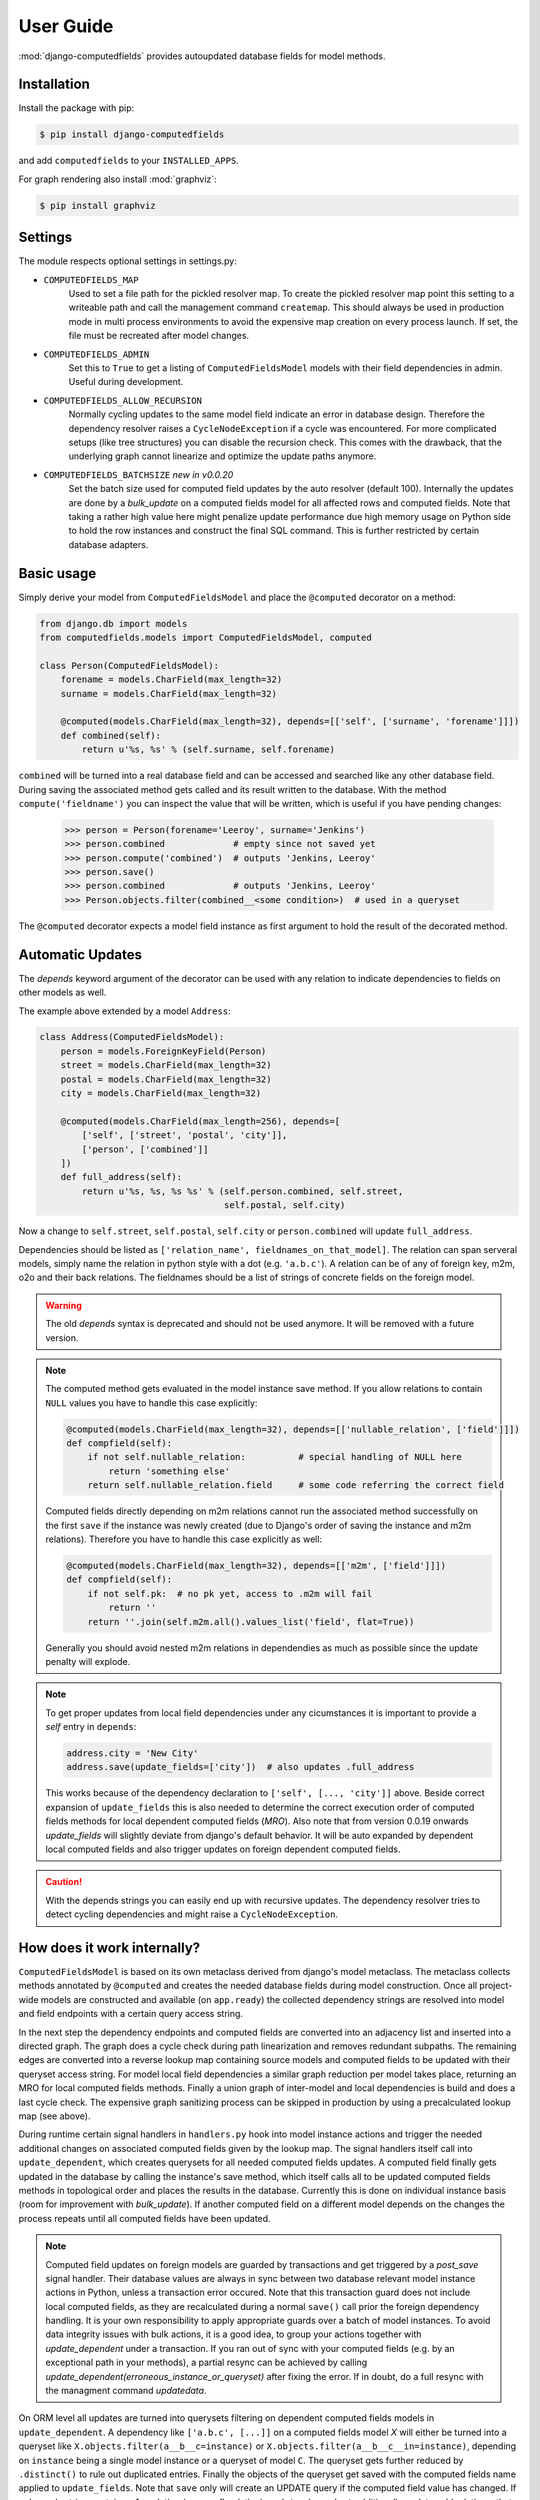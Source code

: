 User Guide
==========

:mod:`django-computedfields` provides autoupdated database fields for
model methods.


Installation
------------

Install the package with pip:

.. code:: bash

    $ pip install django-computedfields

and add ``computedfields`` to your ``INSTALLED_APPS``.

For graph rendering also install :mod:`graphviz`:

.. code:: bash

    $ pip install graphviz


Settings
--------

The module respects optional settings in settings.py:

- ``COMPUTEDFIELDS_MAP``
    Used to set a file path for the pickled resolver map. To create the pickled resolver map
    point this setting to a writeable path and call the management command ``createmap``.
    This should always be used in production mode in multi process environments
    to avoid the expensive map creation on every process launch. If set, the file must
    be recreated after model changes.

- ``COMPUTEDFIELDS_ADMIN``
    Set this to ``True`` to get a listing of ``ComputedFieldsModel`` models with their field
    dependencies in admin. Useful during development.

- ``COMPUTEDFIELDS_ALLOW_RECURSION``
    Normally cycling updates to the same model field indicate an error in database design.
    Therefore the dependency resolver raises a ``CycleNodeException`` if a cycle was
    encountered. For more complicated setups (like tree structures) you can disable the
    recursion check. This comes with the drawback, that the underlying graph cannot
    linearize and optimize the update paths anymore.

- ``COMPUTEDFIELDS_BATCHSIZE`` `new in v0.0.20`
    Set the batch size used for computed field updates by the auto resolver (default 100).
    Internally the updates are done by a `bulk_update` on a computed fields model for all
    affected rows and computed fields. Note that taking a rather high value here might
    penalize update performance due high memory usage on Python side to hold the row instances
    and construct the final SQL command. This is further restricted by certain database adapters.

Basic usage
-----------

Simply derive your model from ``ComputedFieldsModel`` and place
the ``@computed`` decorator on a method:

.. code-block:: python

    from django.db import models
    from computedfields.models import ComputedFieldsModel, computed

    class Person(ComputedFieldsModel):
        forename = models.CharField(max_length=32)
        surname = models.CharField(max_length=32)

        @computed(models.CharField(max_length=32), depends=[['self', ['surname', 'forename']]])
        def combined(self):
            return u'%s, %s' % (self.surname, self.forename)

``combined`` will be turned into a real database field and can be accessed
and searched like any other database field. During saving the associated method gets called
and its result written to the database. With the method ``compute('fieldname')`` you can
inspect the value that will be written, which is useful if you have pending
changes:

    >>> person = Person(forename='Leeroy', surname='Jenkins')
    >>> person.combined             # empty since not saved yet
    >>> person.compute('combined')  # outputs 'Jenkins, Leeroy'
    >>> person.save()
    >>> person.combined             # outputs 'Jenkins, Leeroy'
    >>> Person.objects.filter(combined__<some condition>)  # used in a queryset

The ``@computed`` decorator expects a model field instance as first argument to hold the
result of the decorated method.


Automatic Updates
-----------------

The  `depends` keyword argument of the decorator can be used with any relation to indicate
dependencies to fields on other models as well.

The example above extended by a model ``Address``:

.. code-block:: python

    class Address(ComputedFieldsModel):
        person = models.ForeignKeyField(Person)
        street = models.CharField(max_length=32)
        postal = models.CharField(max_length=32)
        city = models.CharField(max_length=32)

        @computed(models.CharField(max_length=256), depends=[
            ['self', ['street', 'postal', 'city']],
            ['person', ['combined']]
        ])
        def full_address(self):
            return u'%s, %s, %s %s' % (self.person.combined, self.street,
                                       self.postal, self.city)

Now a change to ``self.street``, ``self.postal``, ``self.city`` or ``person.combined``
will update ``full_address``.

Dependencies should be listed as ``['relation_name', fieldnames_on_that_model]``.
The relation can span serveral models, simply name the relation
in python style with a dot (e.g. ``'a.b.c'``). A relation can be of any of
foreign key, m2m, o2o and their back relations.
The fieldnames should be a list of strings of concrete fields on the foreign model.

.. WARNING::

    The old `depends` syntax is deprecated and should not be used anymore. It will be removed with
    a future version.

.. NOTE::

    The computed method gets evaluated in the model instance save method. If you
    allow relations to contain ``NULL`` values you have to handle this case explicitly:

    .. CODE:: python

        @computed(models.CharField(max_length=32), depends=[['nullable_relation', ['field']]])
        def compfield(self):
            if not self.nullable_relation:          # special handling of NULL here
                return 'something else'
            return self.nullable_relation.field     # some code referring the correct field

    Computed fields directly depending on m2m relations cannot run the associated
    method successfully on the first ``save`` if the instance was newly created
    (due to Django's order of saving the instance and m2m relations). Therefore
    you have to handle this case explicitly as well:

    .. CODE:: python

        @computed(models.CharField(max_length=32), depends=[['m2m', ['field']]])
        def compfield(self):
            if not self.pk:  # no pk yet, access to .m2m will fail
                return ''
            return ''.join(self.m2m.all().values_list('field', flat=True))

    Generally you should avoid nested m2m relations in dependendies
    as much as possible since the update penalty will explode.

.. NOTE::

    To get proper updates from local field dependencies under any cicumstances
    it is important to provide a `self` entry in ``depends``:

    .. CODE:: python

        address.city = 'New City'
        address.save(update_fields=['city'])  # also updates .full_address

    This works because of the dependency declaration to ``['self', [..., 'city']]`` above.
    Beside correct expansion of ``update_fields`` this is also needed to determine
    the correct execution order of computed fields methods for local dependent computed fields (`MRO`).
    Also note that from version 0.0.19 onwards `update_fields` will slightly deviate from django's
    default behavior. It will be auto expanded by dependent local computed fields and also trigger
    updates on foreign dependent computed fields.

.. CAUTION::

    With the depends strings you can easily end up with recursive updates.
    The dependency resolver tries to detect cycling dependencies and might
    raise a ``CycleNodeException``.


How does it work internally?
----------------------------

``ComputedFieldsModel`` is based on its own metaclass derived from django's model metaclass.
The metaclass collects methods annotated by ``@computed`` and creates the needed database fields
during model construction. Once all project-wide models are constructed and available (on ``app.ready``)
the collected dependency strings are resolved into model and field endpoints with a certain query access string.

In the next step the dependency endpoints and computed fields are converted into an adjacency list and inserted
into a directed graph. The graph does a cycle check during path linearization and removes redundant subpaths.
The remaining edges are converted into a reverse lookup map containing source models and computed fields
to be updated with their queryset access string. For model local field dependencies a similar graph reduction per
model takes place, returning an MRO for local computed fields methods. Finally a union graph of
inter-model and local dependencies is build and does a last cycle check. The expensive graph sanitizing process
can be skipped in production by using a precalculated lookup map (see above).

During runtime certain signal handlers in ``handlers.py`` hook into model instance actions and trigger
the needed additional changes on associated computed fields given by the lookup map.
The signal handlers itself call into ``update_dependent``, which creates querysets for all needed
computed fields updates. A computed field finally gets updated in the database by calling the instance's save method,
which itself calls all to be updated computed fields methods in topological order and places the results in the database.
Currently this is done on individual instance basis (room for improvement with `bulk_update`).
If another computed field on a different model depends on the changes the process repeats until
all computed fields have been updated.

.. NOTE::

    Computed field updates on foreign models are guarded by transactions and get triggered by a `post_save`
    signal handler. Their database values are always in sync between two database relevant model instance
    actions in Python, unless a transaction error occured. Note that this transaction guard does not include
    local computed fields, as they are recalculated during a normal ``save()`` call prior the foreign dependency
    handling. It is your own responsibility to apply appropriate guards over a batch of model instances. To avoid
    data integrity issues with bulk actions, it is a good idea, to group your actions together with
    `update_dependent` under a transaction. If you ran out of sync with your computed fields (e.g. by an
    exceptional path in your methods), a partial resync can be achieved by calling
    `update_dependent(erroneous_instance_or_queryset)` after fixing the error. If in doubt, do a full resync with
    the managment command `updatedata`.

On ORM level all updates are turned into querysets filtering on dependent computed fields models
in ``update_dependent``. A dependency like ``['a.b.c', [...]]`` on a computed fields model `X` will either
be turned into a queryset like ``X.objects.filter(a__b__c=instance)`` or ``X.objects.filter(a__b__c__in=instance)``,
depending on ``instance`` being a single model instance or a queryset of model ``C``.
The queryset gets further reduced by ``.distinct()`` to rule out duplicated entries.
Finally the objects of the queryset get saved with the computed fields name applied to ``update_fields``.
Note that ``save`` only will create an UPDATE query if the computed field value has changed.
If a depends string contains a 1:n relation (reverse fk relation), ``update_dependent`` additionally updates
old relations, that were grabbed by a pre_save signal handler.
Similar measures to catch old relations are in place for M2M and delete actions (see handlers.py).

Currently ``update_dependent`` does not further optimize the update queries. It is suggested above to list all
field dependencies explicitly, which would allow another optimization by comparing field values before and after
the change and further filtering the queryset. To achieve a real before-after comparison, either another SELECT
query is needed and carried forward, or any dependency chain model has to do some copy-on-write for fields in question. 
Currently both seems inappropriate, compared to a single slightly sub-optimal SELECT query for pending updates.


Advanced Usage
--------------

The runtime model described above does not work with bulk actions.
:mod:`django-computedfields` still can be used in combination with bulk actions,
but you have to trigger the needed updates yourself by calling ``update_dependent``, example:

    >>> from computedfields.models import update_dependent
    >>> Entry.objects.filter(pub_date__year=2010).update(comments_on=False)
    >>> update_dependent(Entry.objects.filter(pub_date__year=2010))

Special care is needed, if the bulk changes involve foreign key fields itself,
that are part of a dependency chain. Here related computed model instances have to be collected
before doing the bulk change to correctly update the old relations as well after the action took place:

    >>> # given: some computed fields model depends somehow on Entry.fk_field
    >>> from computedfields.models import update_dependent, preupdate_dependent
    >>> old_relations = preupdate_dependent(Entry.objects.filter(pub_date__year=2010))
    >>> Entry.objects.filter(pub_date__year=2010).update(fk_field=new_related_obj)
    >>> update_dependent(Entry.objects.filter(pub_date__year=2010), old=old_relations)

.. NOTE::

    Handling of old relations doubles the needed database interactions and should not be used,
    if the bulk action does not involve any relation updates at all. It can also be skipped,
    if the foreign key fields to be updated are not part of any computed fields dependency chain.
    Since this is sometimes hard to spot, :mod:`django-computedfields` provides a convenient listing
    of contributing foreign key fields accessible by ``models.get_contributing_fks()`` or as admin view
    (``COMPUTEDFIELDS_ADMIN`` must be set).


For multiple bulk actions consider using ``update_dependent_multi`` in conjunction with
``preupdate_dependent_multi``, which will avoid unnecessary multiplied updates across the database tables.

See method description in the API Reference for further details.


Management Commands
-------------------

- ``createmap``
    recreates the pickled resolver map. Set the file path with ``COMPUTEDFIELDS_MAP``
    in settings.py.

- ``rendergraph <filename>``
    renders the intermodel dependency graph to <filename>. Note that with version 0.0.18
    the internal graph handling got extended by model local graphs and a final union graph.
    Currently this command does not deal with those additional graphs
    (help to get the command fixed is more than welcome).

- ``updatedata``
    does a full update on all project-wide computed fields. Useful if you ran into serious out-of-sync issues
    or after tons of bulk changes or after applying fixtures. Note that this command is currently not runtime
    optimized (PRs are welcome).


General Usage Notes
-------------------

:mod:`django-computedfields` provides an easy way to denormalize database data with Django in an automated fashion.
As with any denormalization it should only be used as a last resort to optimize certain query bottlenecks for otherwise
highly normalized data.


Best Practices
^^^^^^^^^^^^^^

- always start highly normalized
- cover needed field calculations with field annotations where possible
- do other calculations, that cannot be covered in field annotations, in normal methods/properties

These steps should always be followed first, as they guarantee low to no redundancy of the data if properly done,
before resorting to any denormalization trickery. Of course complicated field calculations create
additional workload either on the database or in Python, which might turn into serious query bottlenecks in your project.

That is the point where :mod:`django-computedfields` can help by creating (pre-) computed fields.
It can remove recurring query workload by providing a precalculated value instead of recalculating it everytime.
Please keep in mind, that this comes to a price:

- additional space requirement in database
- redundant data (as with any denormalization)
- higher project complexity (different model metaclass, signal hooks, ``app.ready`` hook)
- higher insert/update costs, which might create new bottlenecks if carelessly used

If your project suffers from query bottlenecks created by recurring field calculations and
you have ruled out worse negative side effects from the list above,
:mod:`django-computedfields` certainly can help to speed up some parts of your Django project.


Specific Usage Hints
^^^^^^^^^^^^^^^^^^^^

- Try to avoid deep nested dependencies in general. The way :mod:`django-computedfields` works internally
  will create rather big JOIN tables for many long relations. If you hit that ground, either try to resort
  to bulk actions with manually using ``update_dependent`` or rework your scheme by introducing additional
  denormalization models or interim computed fields higher up in the dependency chain.
- Try to avoid multiple 1:n relations in a dependency chain like ``['fk_back_a.fk_back_b...', [...]]`` or
  ``['m2m_a.m2m_b...', [...]]``, as the query penalty might explode. Although the auto resolver tries to touch
  affected computed fields only once, it does not help much, if multiple method invocations have to touch 80%
  of all database entries to get the drilldown done.
- Try to apply `select_related` and `prefetch_related` optimizations for complicated dependencies. While this can
  reduce the query load by far, it also increases memory usage alot, thus it needs proper testing to find the sweep spot.
- Try to reduce the "update pressure" by grouping update paths by dimensions like update frequency or update penalty
  (isolate the slowpokes). Mix in fast turning entities late.
- Avoid recursive models. The graph optimization relies on cycle-free model-field path linearization
  during model construction time, which cannot account record level by design. It is still possible to
  use :mod:`django-computedfields` with recursive models (as needed for tree like structures) by setting
  ``COMPUTEDFIELDS_ALLOW_RECURSION`` to ``True`` in `settings.py`. Note that this currently disables
  all graph optimizations project-wide for computed fields updates and roughly doubles the update query needs.
  (A future version might allow to explicit mark intended recursions while other update paths still get optimized.)


Fixtures
--------

:mod:`django-computedfields` skips intermodel computed fields updates during fixtures.
Run the management command `updatedata` after applying fixtures to resynchronize their values.


Migrations
----------

On migration level computed fields are handled as other ordinary concrete fields defined on a model,
thus you can apply any migration to them as with other concrete fields.

Still for computed fields you should not rely on data migrations by default
and instead resynchronize their values manually (or by a custom migration rule).
If you have made changes to a field, that a computed field depends on, or a computed field itself,
either resynchronize the values by calling `update_dependent` with a full queryset of the changed model
and the changed fields (partial update), or do a full resync with the management command `updatedata`.
The latter should be preferred, if you have several changes or changes that affect relations
on dependency graph.


Motivation
----------

:mod:`django-computedfields` is inspired by odoo's computed fields and the lack of
a similar feature in Django's ORM.


Changelog
---------

- 0.0.22:
    - Automatic dependency expansion on reverse relations.
    - Example documentation.
- 0.0.21:
    - Bugfix: Fixing undefined _batchsize for pickled map usage.
- 0.0.20
    - Use `bulk_update` for computed field updates.
    - Allow custom update optimizations with `select_related` and `prefetch_related`.
    - Respect computed field MRO in `compute`.
    - Allow updates on local computed fields from `update_dependent` simplifying bulk actions on `ComputedFieldsModel`.
- 0.0.19
    - Better graph expansion on relation paths with support for `update_fields`.
- 0.0.18
    - New `depends` syntax deprecating the old one.
    - MRO of local computed field methods implemented.
- 0.0.17
    - Dropped Python 2.7 and Django 1.11 support.
